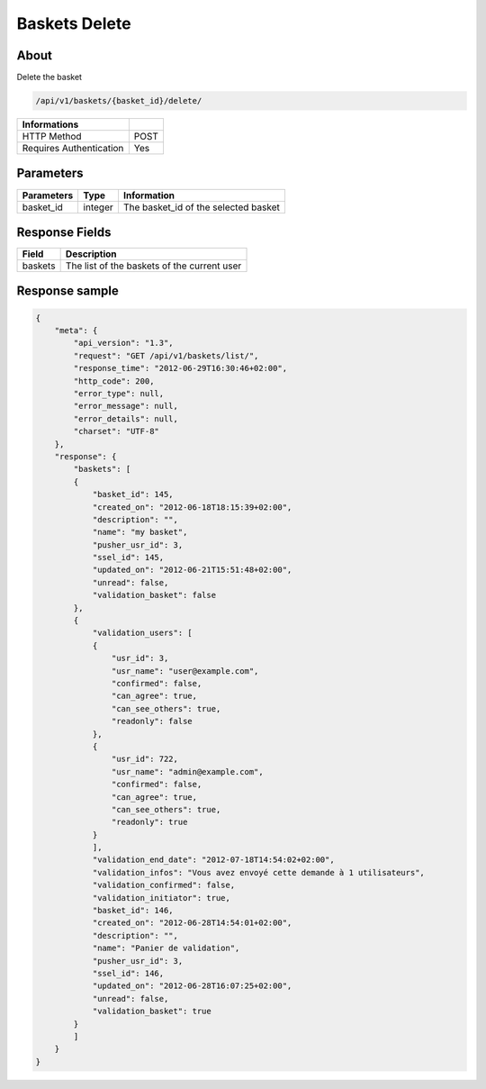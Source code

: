 Baskets Delete
==============

About
-----

Delete the basket

.. code-block:: bash

    /api/v1/baskets/{basket_id}/delete/

======================== =====
 Informations
======================== =====
 HTTP Method              POST
 Requires Authentication  Yes
======================== =====

Parameters
----------

======================== ============== =============
 Parameters               Type           Information
======================== ============== =============
 basket_id                integer        The basket_id of the selected basket
======================== ============== =============

Response Fields
---------------

============= ================================
 Field         Description
============= ================================
 baskets       The list of the baskets of the current user
============= ================================

Response sample
---------------

.. code-block:: javascript

    {
        "meta": {
            "api_version": "1.3",
            "request": "GET /api/v1/baskets/list/",
            "response_time": "2012-06-29T16:30:46+02:00",
            "http_code": 200,
            "error_type": null,
            "error_message": null,
            "error_details": null,
            "charset": "UTF-8"
        },
        "response": {
            "baskets": [
            {
                "basket_id": 145,
                "created_on": "2012-06-18T18:15:39+02:00",
                "description": "",
                "name": "my basket",
                "pusher_usr_id": 3,
                "ssel_id": 145,
                "updated_on": "2012-06-21T15:51:48+02:00",
                "unread": false,
                "validation_basket": false
            },
            {
                "validation_users": [
                {
                    "usr_id": 3,
                    "usr_name": "user@example.com",
                    "confirmed": false,
                    "can_agree": true,
                    "can_see_others": true,
                    "readonly": false
                },
                {
                    "usr_id": 722,
                    "usr_name": "admin@example.com",
                    "confirmed": false,
                    "can_agree": true,
                    "can_see_others": true,
                    "readonly": true
                }
                ],
                "validation_end_date": "2012-07-18T14:54:02+02:00",
                "validation_infos": "Vous avez envoyé cette demande à 1 utilisateurs",
                "validation_confirmed": false,
                "validation_initiator": true,
                "basket_id": 146,
                "created_on": "2012-06-28T14:54:01+02:00",
                "description": "",
                "name": "Panier de validation",
                "pusher_usr_id": 3,
                "ssel_id": 146,
                "updated_on": "2012-06-28T16:07:25+02:00",
                "unread": false,
                "validation_basket": true
            }
            ]
        }
    }

